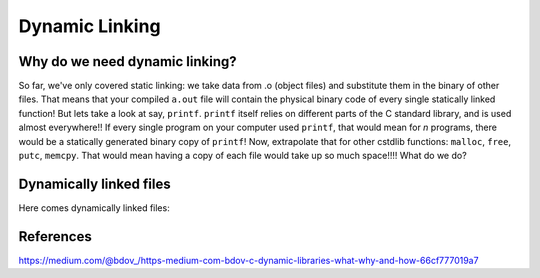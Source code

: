Dynamic Linking
###############

Why do we need dynamic linking?
************************

So far, we've only covered static linking: we take data from .o (object files) and
substitute them in the binary of other files. That means that your compiled ``a.out`` file
will contain the physical binary code of every single statically linked function!
But lets take a look at say, ``printf``.
``printf`` itself relies on different parts of the C standard library, and is used almost
everywhere!! If every single program on your computer used ``printf``, that would mean for
*n* programs, there would be a statically generated binary copy of ``printf``! Now,
extrapolate that for other cstdlib functions: ``malloc``, ``free``, ``putc``, ``memcpy``.
That would mean having a copy of each file would take up so much space!!!! What do we do?

Dynamically linked files
*********************

Here comes dynamically linked files: 


References
**********
https://medium.com/@bdov_/https-medium-com-bdov-c-dynamic-libraries-what-why-and-how-66cf777019a7
